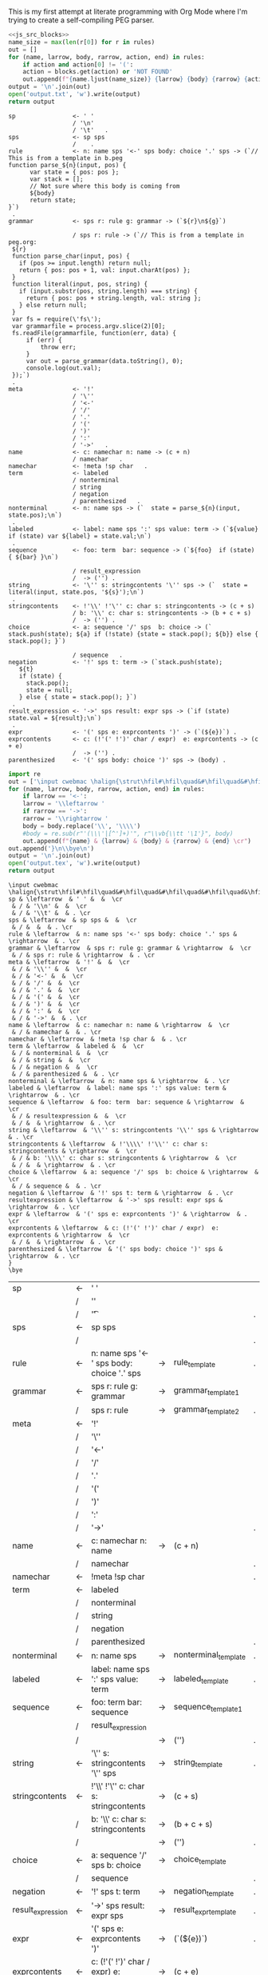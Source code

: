 This is my first attempt at literate programming with Org Mode where
I'm trying to create a self-compiling PEG parser.

#+PROPERTY: header-args:python :var filename=(buffer-file-name)

#+NAME: pegfile
#+BEGIN_SRC python :var rules=rules :noweb yes
  <<js_src_blocks>>
  name_size = max(len(r[0]) for r in rules)
  out = []
  for (name, larrow, body, rarrow, action, end) in rules:
      if action and action[0] != '(':
	  action = blocks.get(action) or 'NOT FOUND'
      out.append(f"{name.ljust(name_size)} {larrow} {body} {rarrow} {action} {end}")
  output = '\n'.join(out)
  open('output.txt', 'w').write(output)
  return output
#+END_SRC

#+RESULTS: pegfile
#+begin_example
sp                <- ' '   
                  / '\n'   
                  / '\t'   .
sps               <- sp sps   
                  /    .
rule              <- n: name sps '<-' sps body: choice '.' sps -> (`// This is from a template in b.peg
function parse_${n}(input, pos) {
      var state = { pos: pos };
      var stack = [];
      // Not sure where this body is coming from
      ${body}
      return state;
}`)
 .
grammar           <- sps r: rule g: grammar -> (`${r}\n${g}`)
 
                  / sps r: rule -> (`// This is from a template in peg.org:
 ${r}
 function parse_char(input, pos) {
   if (pos >= input.length) return null;
   return { pos: pos + 1, val: input.charAt(pos) };
 }
 function literal(input, pos, string) {
   if (input.substr(pos, string.length) === string) {
     return { pos: pos + string.length, val: string };
   } else return null;
 }
 var fs = require(\'fs\');
 var grammarfile = process.argv.slice(2)[0];
 fs.readFile(grammarfile, function(err, data) {
     if (err) {
         throw err; 
     }
     var out = parse_grammar(data.toString(), 0);
     console.log(out.val);
 });`)
 .
meta              <- '!'   
                  / '\''   
                  / '<-'   
                  / '/'   
                  / '.'   
                  / '('   
                  / ')'   
                  / ':'   
                  / '->'   .
name              <- c: namechar n: name -> (c + n) 
                  / namechar   .
namechar          <- !meta !sp char   .
term              <- labeled   
                  / nonterminal   
                  / string   
                  / negation   
                  / parenthesized   .
nonterminal       <- n: name sps -> (`  state = parse_${n}(input, state.pos);\n`)
 .
labeled           <- label: name sps ':' sps value: term -> (`${value} if (state) var ${label} = state.val;\n`)
 .
sequence          <- foo: term  bar: sequence -> (`${foo}  if (state) { ${bar} }\n`)
 
                  / result_expression   
                  /  -> ('') .
string            <- '\'' s: stringcontents '\'' sps -> (`  state = literal(input, state.pos, '${s}');\n`)
 .
stringcontents    <- !'\\' !'\'' c: char s: stringcontents -> (c + s) 
                  / b: '\\' c: char s: stringcontents -> (b + c + s) 
                  /  -> ('') .
choice            <- a: sequence '/' sps  b: choice -> (`  stack.push(state); ${a} if (!state) {state = stack.pop(); ${b}} else { stack.pop(); }`)
 
                  / sequence   .
negation          <- '!' sps t: term -> (`stack.push(state);
   ${t}
   if (state) {
     stack.pop();
     state = null;
   } else { state = stack.pop(); }`)
 .
result_expression <- '->' sps result: expr sps -> (`if (state) state.val = ${result};\n`)
 .
expr              <- '(' sps e: exprcontents ')' -> (`(${e})`) .
exprcontents      <- c: (!'(' !')' char / expr)  e: exprcontents -> (c + e) 
                  /  -> ('') .
parenthesized     <- '(' sps body: choice ')' sps -> (body) .
#+end_example


#+NAME: guido
#+BEGIN_SRC python :var rules=rules
  import re
  out = ['\input cwebmac \halign{\strut\hfil#\hfil\quad&#\hfil\quad&#\hfil\quad&#\hfil\quad&\hfil#\cr']
  for (name, larrow, body, rarrow, action, end) in rules:
      if larrow == '<-':
	  larrow = '\\leftarrow '
      if rarrow == '->':
	  rarrow = '\\rightarrow '
      body = body.replace('\\', '\\\\')
      #body = re.sub(r"'(\\\'|[^']+)'", r"\\vb{\\tt '\1'}", body)
      out.append(f"{name} & {larrow} & {body} & {rarrow} & {end} \cr")
  out.append('}\n\\bye\n')
  output = '\n'.join(out)
  open('output.tex', 'w').write(output)
  return output
#+END_SRC

#+RESULTS: guido
#+begin_example
\input cwebmac \halign{\strut\hfil#\hfil\quad&#\hfil\quad&#\hfil\quad&#\hfil\quad&\hfil#\cr
sp & \leftarrow  & ' ' &  &  \cr
 & / & '\\n' &  &  \cr
 & / & '\\t' &  & . \cr
sps & \leftarrow  & sp sps &  &  \cr
 & / &  &  & . \cr
rule & \leftarrow  & n: name sps '<-' sps body: choice '.' sps & \rightarrow  & . \cr
grammar & \leftarrow  & sps r: rule g: grammar & \rightarrow  &  \cr
 & / & sps r: rule & \rightarrow  & . \cr
meta & \leftarrow  & '!' &  &  \cr
 & / & '\\'' &  &  \cr
 & / & '<-' &  &  \cr
 & / & '/' &  &  \cr
 & / & '.' &  &  \cr
 & / & '(' &  &  \cr
 & / & ')' &  &  \cr
 & / & ':' &  &  \cr
 & / & '->' &  & . \cr
name & \leftarrow  & c: namechar n: name & \rightarrow  &  \cr
 & / & namechar &  & . \cr
namechar & \leftarrow  & !meta !sp char &  & . \cr
term & \leftarrow  & labeled &  &  \cr
 & / & nonterminal &  &  \cr
 & / & string &  &  \cr
 & / & negation &  &  \cr
 & / & parenthesized &  & . \cr
nonterminal & \leftarrow  & n: name sps & \rightarrow  & . \cr
labeled & \leftarrow  & label: name sps ':' sps value: term & \rightarrow  & . \cr
sequence & \leftarrow  & foo: term  bar: sequence & \rightarrow  &  \cr
 & / & resultexpression &  &  \cr
 & / &  & \rightarrow  & . \cr
string & \leftarrow  & '\\'' s: stringcontents '\\'' sps & \rightarrow  & . \cr
stringcontents & \leftarrow  & !'\\\\' !'\\'' c: char s: stringcontents & \rightarrow  &  \cr
 & / & b: '\\\\' c: char s: stringcontents & \rightarrow  &  \cr
 & / &  & \rightarrow  & . \cr
choice & \leftarrow  & a: sequence '/' sps  b: choice & \rightarrow  &  \cr
 & / & sequence &  & . \cr
negation & \leftarrow  & '!' sps t: term & \rightarrow  & . \cr
resultexpression & \leftarrow  & '->' sps result: expr sps & \rightarrow  & . \cr
expr & \leftarrow  & '(' sps e: exprcontents ')' & \rightarrow  & . \cr
exprcontents & \leftarrow  & c: (!'(' !')' char / expr)  e: exprcontents & \rightarrow  &  \cr
 & / &  & \rightarrow  & . \cr
parenthesized & \leftarrow  & '(' sps body: choice ')' sps & \rightarrow  & . \cr
}
\bye
#+end_example


#+TBLNAME: rules
| sp                | <- | ' '                                         |    |                      |   |
|                   | /  | '\n'                                        |    |                      |   |
|                   | /  | '\t'                                        |    |                      | . |
| sps               | <- | sp sps                                      |    |                      |   |
|                   | /  |                                             |    |                      | . |
| rule              | <- | n: name sps '<-' sps body: choice '.' sps   | -> | rule_template        | . |
| grammar           | <- | sps r: rule g: grammar                      | -> | grammar_template1    |   |
|                   | /  | sps r: rule                                 | -> | grammar_template2    | . |
| meta              | <- | '!'                                         |    |                      |   |
|                   | /  | '\''                                        |    |                      |   |
|                   | /  | '<-'                                        |    |                      |   |
|                   | /  | '/'                                         |    |                      |   |
|                   | /  | '.'                                         |    |                      |   |
|                   | /  | '('                                         |    |                      |   |
|                   | /  | ')'                                         |    |                      |   |
|                   | /  | ':'                                         |    |                      |   |
|                   | /  | '->'                                        |    |                      | . |
| name              | <- | c: namechar n: name                         | -> | (c + n)              |   |
|                   | /  | namechar                                    |    |                      | . |
| namechar          | <- | !meta !sp char                              |    |                      | . |
| term              | <- | labeled                                     |    |                      |   |
|                   | /  | nonterminal                                 |    |                      |   |
|                   | /  | string                                      |    |                      |   |
|                   | /  | negation                                    |    |                      |   |
|                   | /  | parenthesized                               |    |                      | . |
| nonterminal       | <- | n: name sps                                 | -> | nonterminal_template | . |
| labeled           | <- | label: name sps ':' sps value: term         | -> | labeled_template     | . |
| sequence          | <- | foo: term  bar: sequence                    | -> | sequence_template1   |   |
|                   | /  | result_expression                           |    |                      |   |
|                   | /  |                                             | -> | ('')                 | . |
| string            | <- | '\'' s: stringcontents '\'' sps             | -> | string_template      | . |
| stringcontents    | <- | !'\\' !'\'' c: char s: stringcontents       | -> | (c + s)              |   |
|                   | /  | b: '\\' c: char s: stringcontents           | -> | (b + c + s)          |   |
|                   | /  |                                             | -> | ('')                 | . |
| choice            | <- | a: sequence '/' sps  b: choice              | -> | choice_template      |   |
|                   | /  | sequence                                    |    |                      | . |
| negation          | <- | '!' sps t: term                             | -> | negation_template    | . |
| result_expression | <- | '->' sps result: expr sps                   | -> | result_expr_template | . |
| expr              | <- | '(' sps e: exprcontents ')'                 | -> | (`(${e})`)           | . |
| exprcontents      | <- | c: (!'(' !')' char / expr)  e: exprcontents | -> | (c + e)              |   |
|                   | /  |                                             | -> | ('')                 | . |
| parenthesized     | <- | '(' sps body: choice ')' sps                | -> | (body)               | . |



#+TBLNAME: actions
| result_expr_template | (`if (state) state.val = ${result};\n`)                                                                                                                                                                                                                                                                                                                                                                                                                                                                                                                |
| negation_template    | (`stack.push(state); ${t} if (state) { stack.pop(); state = null; } else { state = stack.pop(); }`)                                                                                                                                                                                                                                                                                                                                                                                                                                                    |
| choice_template      | (`  stack.push(state); ${a} if (!state) {state = stack.pop(); ${b}} else { stack.pop(); }`)                                                                                                                                                                                                                                                                                                                                                                                                                                                            |
| string_template      | (`  state = literal(input, state.pos, '${s}');\n`)                                                                                                                                                                                                                                                                                                                                                                                                                                                                                                     |
| sequence_template1   | (`${foo}  if (state) { ${bar} }\n`)                                                                                                                                                                                                                                                                                                                                                                                                                                                                                                                    |
| nonterminal_template | (`  state = parse_${n}(input, state.pos);\n`)                                                                                                                                                                                                                                                                                                                                                                                                                                                                                                          |
| grammar_out_1        | `${r}\n${g}`                                                                                                                                                                                                                                                                                                                                                                                                                                                                                                                                           |
| grammar_out_2        | `// This is from a template in peg.org:\n ${r} function parse_char(input, pos) {if (pos >= input.length) return null; return { pos: pos + 1, val: input.charAt(pos) };} function literal(input, pos, string) {if (input.substr(pos, string.length) === string) {return { pos: pos + string.length, val: string };} else return null;} var fs = require(\'fs\'); var grammarfile = process.argv.slice(2)[0]; fs.readFile(grammarfile, function(err, data) {if (err) {throw err;} var out = parse_grammar(data.toString(), 0); console.log(out.val);});` |


#+NAME: labeled_template
#+BEGIN_SRC js
(`${value} if (state) var ${label} = state.val;\n`)
#+END_SRC

#+NAME: result_expr_template
#+BEGIN_SRC js
(`if (state) state.val = ${result};\n`)
#+END_SRC

#+NAME: negation_template
#+BEGIN_SRC js
(`stack.push(state);
   ${t}
   if (state) {
     stack.pop();
     state = null;
   } else { state = stack.pop(); }`)
#+END_SRC

#+NAME: choice_template
#+BEGIN_SRC js
(`  stack.push(state); ${a} if (!state) {state = stack.pop(); ${b}} else { stack.pop(); }`)
#+END_SRC

#+NAME: string_template
#+BEGIN_SRC js
(`  state = literal(input, state.pos, '${s}');\n`)
#+END_SRC

#+NAME: sequence_template1
#+BEGIN_SRC js
(`${foo}  if (state) { ${bar} }\n`)
#+END_SRC

#+NAME: nonterminal_template
#+BEGIN_SRC js
(`  state = parse_${n}(input, state.pos);\n`)
#+END_SRC

#+NAME: rule_template
#+BEGIN_SRC js
(`// This is from a template in b.peg
function parse_${n}(input, pos) {
      var state = { pos: pos };
      var stack = [];
      // Not sure where this body is coming from
      ${body}
      return state;
}`)
#+END_SRC

#+NAME: grammar_template1
#+BEGIN_SRC js
(`${r}\n${g}`)
#+END_SRC

#+NAME: grammar_template2
#+BEGIN_SRC js
(`// This is from a template in peg.org:
 ${r}
 function parse_char(input, pos) {
   if (pos >= input.length) return null;
   return { pos: pos + 1, val: input.charAt(pos) };
 }
 function literal(input, pos, string) {
   if (input.substr(pos, string.length) === string) {
     return { pos: pos + string.length, val: string };
   } else return null;
 }
 var fs = require(\'fs\');
 var grammarfile = process.argv.slice(2)[0];
 fs.readFile(grammarfile, function(err, data) {
     if (err) {
         throw err; 
     }
     var out = parse_grammar(data.toString(), 0);
     console.log(out.val);
 });`)
#+END_SRC

We need a way to get the templates that have been broken out into
source blocks in this document. There's probably a better way, but the
easiest thing I could figure out was to read the current file into
memory and use regexes to get at each of the source blocks. This is
probably pretty fragile so we should consider something better.

#+NAME: js_src_blocks
#+BEGIN_SRC python
  import re
  this = open(filename).read()
  blocks = dict(re.findall(r'#\+NAME:\s*(\S+)\s+#\+BEGIN_SRC js\s+(.+?)#\+END_SRC', this, re.MULTILINE|re.DOTALL))
#+END_SRC
